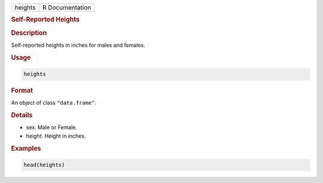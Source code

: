 .. container::

   ======= ===============
   heights R Documentation
   ======= ===============

   .. rubric:: Self-Reported Heights
      :name: heights

   .. rubric:: Description
      :name: description

   Self-reported heights in inches for males and females.

   .. rubric:: Usage
      :name: usage

   .. code:: R

      heights

   .. rubric:: Format
      :name: format

   An object of class ``"data.frame"``.

   .. rubric:: Details
      :name: details

   -  sex. Male or Female.

   -  height. Height in inches.

   .. rubric:: Examples
      :name: examples

   .. code:: R

      head(heights)
